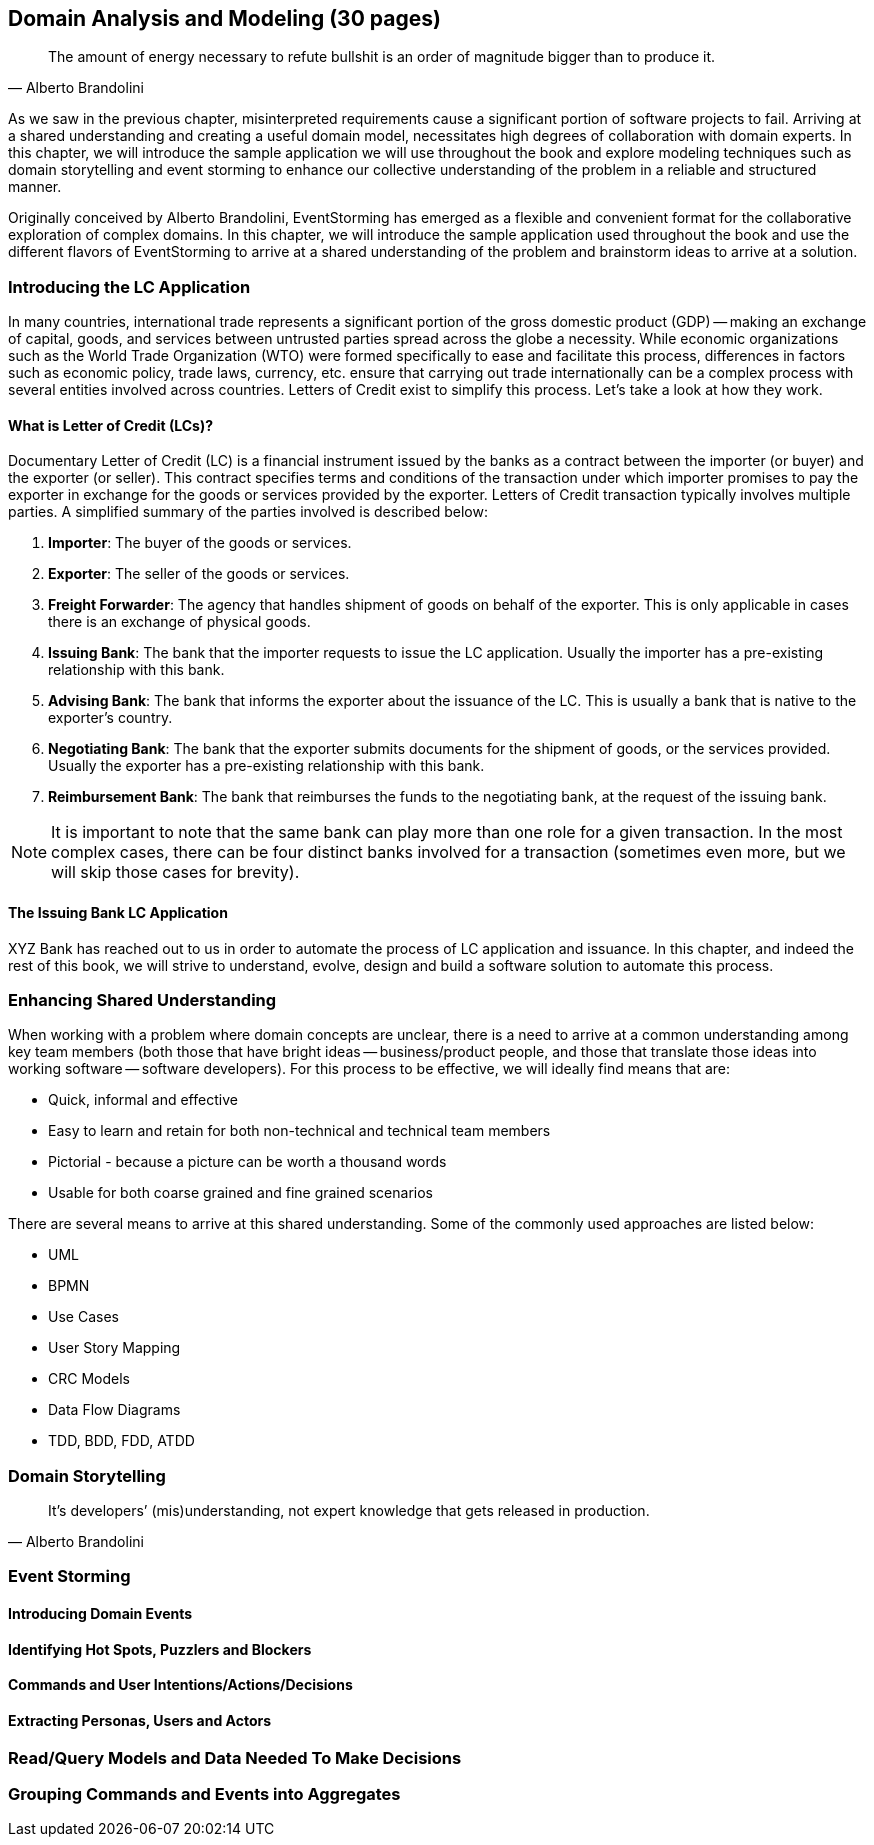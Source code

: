 [.text-justify]
== Domain Analysis and Modeling (30 pages)

[quote,Alberto Brandolini]
The amount of energy necessary to refute bullshit is an order of magnitude bigger than to produce it.

As we saw in the previous chapter, misinterpreted requirements cause a significant portion of software projects to fail. Arriving at a shared understanding and creating a useful domain model, necessitates high degrees of collaboration with domain experts. In this chapter, we will introduce the sample application we will use throughout the book and explore modeling techniques such as domain storytelling and event storming to enhance our collective understanding of the problem in a reliable and structured manner.

Originally conceived by Alberto Brandolini, EventStorming has emerged as a flexible and convenient format for the collaborative exploration of complex domains. In this chapter, we will introduce the sample application used throughout the book and use the different flavors of EventStorming to arrive at a shared understanding of the problem and brainstorm ideas to arrive at a solution.

=== Introducing the LC Application
In many countries, international trade represents a significant portion of the gross domestic product (GDP) -- making an exchange of capital, goods, and services between untrusted parties spread across the globe a necessity. While economic organizations such as the World Trade Organization (WTO) were formed specifically to ease and facilitate this process, differences in factors such as economic policy, trade laws, currency, etc. ensure that carrying out trade internationally can be a complex process with several entities involved across countries. Letters of Credit exist to simplify this process. Let's take a look at how they work.

==== What is Letter of Credit (LCs)?
Documentary Letter of Credit (LC) is a financial instrument issued by the banks as a contract between the importer (or buyer) and the exporter (or seller). This contract specifies terms and conditions of the transaction under which importer promises to pay the exporter in exchange for the goods or services provided by the exporter.  Letters of Credit transaction typically involves multiple parties. A simplified summary of the parties involved is described below:

1. *Importer*: The buyer of the goods or services.
2. *Exporter*: The seller of the goods or services.
3. *Freight Forwarder*: The agency that handles shipment of goods on behalf of the exporter. This is only applicable in cases there is an exchange of physical goods.
4. *Issuing Bank*: The bank that the importer requests to issue the LC application. Usually the importer has a pre-existing relationship with this bank.
5. *Advising Bank*: The bank that informs the exporter about the issuance of the LC. This is usually a bank that is native to the exporter's country.
6. *Negotiating Bank*: The bank that the exporter submits documents for the shipment of goods, or the services provided. Usually the exporter has a pre-existing relationship with this bank.
7. *Reimbursement Bank*: The bank that reimburses the funds to the negotiating bank, at the request of the issuing bank.

NOTE: It is important to note that the same bank can play more than one role for a given transaction. In the most complex cases, there can be four distinct banks involved for a transaction (sometimes even more, but we will skip those cases for brevity).

==== The Issuing Bank LC Application
XYZ Bank has reached out to us in order to automate the process of LC application and issuance. In this chapter, and indeed the rest of this book, we will strive to understand, evolve, design and build a software solution to automate this process.

=== Enhancing Shared Understanding
When working with a problem where domain concepts are unclear, there is a need to arrive at a common understanding among key team members (both those that have bright ideas -- business/product people, and those that translate those ideas into working software -- software developers). For this process to be effective, we will ideally find means that are:

* Quick, informal and effective
* Easy to learn and retain for both non-technical and technical team members
* Pictorial - because a picture can be worth a thousand words
* Usable for both coarse grained and fine grained scenarios

There are several means to arrive at this shared understanding. Some of the commonly used approaches are listed below:

* UML
* BPMN
* Use Cases
* User Story Mapping
* CRC Models
* Data Flow Diagrams
* TDD, BDD, FDD, ATDD


=== Domain Storytelling

[quote,Alberto Brandolini]
It’s developers’ (mis)understanding, not expert knowledge that gets released in production.

=== Event Storming

==== Introducing Domain Events

==== Identifying Hot Spots, Puzzlers and Blockers

==== Commands and User Intentions/Actions/Decisions

==== Extracting Personas, Users and Actors

=== Read/Query Models and Data Needed To Make Decisions

=== Grouping Commands and Events into Aggregates
